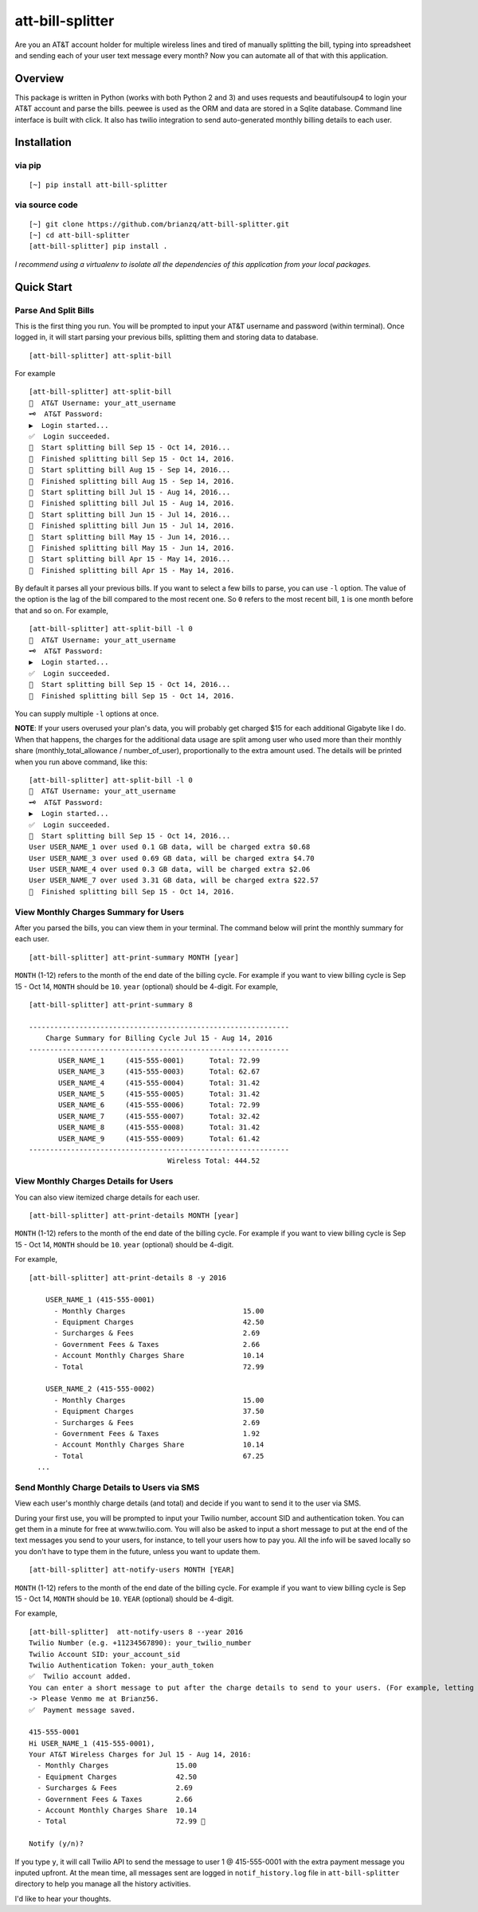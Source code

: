 att-bill-splitter
=================

Are you an AT&T account holder for multiple wireless lines and tired of manually splitting the bill, typing into spreadsheet and sending each of your user text message every month? Now you can automate all of that with this application.

Overview
--------

This package is written in Python (works with both Python 2 and 3) and uses requests and beautifulsoup4 to login your AT&T account and parse the bills. peewee is used as the ORM and data are stored in a Sqlite database. Command line interface is built with click. It also has twilio integration to send auto-generated monthly billing details to each user.

Installation
------------

via pip
~~~~~~~
::

    [~] pip install att-bill-splitter


via source code
~~~~~~~~~~~~~~~
::

    [~] git clone https://github.com/brianzq/att-bill-splitter.git
    [~] cd att-bill-splitter
    [att-bill-splitter] pip install .

*I recommend using a virtualenv to isolate all the dependencies of this application from your local packages.*

Quick Start
-----------

Parse And Split Bills
~~~~~~~~~~~~~~~~~~~~~
This is the first thing you run. You will be prompted to input your AT&T username and password (within terminal). Once logged in, it will start parsing your previous bills, splitting them and storing data to database.
::

    [att-bill-splitter] att-split-bill

For example
::

    [att-bill-splitter] att-split-bill
    👤  AT&T Username: your_att_username
    🗝  AT&T Password:
    ▶  Login started...
    ✅  Login succeeded.
    🏃  Start splitting bill Sep 15 - Oct 14, 2016...
    🏁  Finished splitting bill Sep 15 - Oct 14, 2016.
    🏃  Start splitting bill Aug 15 - Sep 14, 2016...
    🏁  Finished splitting bill Aug 15 - Sep 14, 2016.
    🏃  Start splitting bill Jul 15 - Aug 14, 2016...
    🏁  Finished splitting bill Jul 15 - Aug 14, 2016.
    🏃  Start splitting bill Jun 15 - Jul 14, 2016...
    🏁  Finished splitting bill Jun 15 - Jul 14, 2016.
    🏃  Start splitting bill May 15 - Jun 14, 2016...
    🏁  Finished splitting bill May 15 - Jun 14, 2016.
    🏃  Start splitting bill Apr 15 - May 14, 2016...
    🏁  Finished splitting bill Apr 15 - May 14, 2016.

By default it parses all your previous bills. If you want to select a few bills to parse, you can use ``-l`` option. The value of the option is the lag of the bill compared to the most recent one. So ``0`` refers to the most recent bill, ``1`` is one month before that and so on. For example,
::

    [att-bill-splitter] att-split-bill -l 0
    👤  AT&T Username: your_att_username
    🗝  AT&T Password:
    ▶  Login started...
    ✅  Login succeeded.
    🏃  Start splitting bill Sep 15 - Oct 14, 2016...
    🏁  Finished splitting bill Sep 15 - Oct 14, 2016.

You can supply multiple ``-l`` options at once.

**NOTE**: If your users overused your plan's data, you will probably get charged $15 for each additional Gigabyte like I do. When that happens, the charges for the additional data usage are split among user who used more than their monthly share (monthly_total_allowance / number_of_user), proportionally to the extra amount used. The details will be printed when you run above command, like this:

::

    [att-bill-splitter] att-split-bill -l 0
    👤  AT&T Username: your_att_username
    🗝  AT&T Password:
    ▶  Login started...
    ✅  Login succeeded.
    🏃  Start splitting bill Sep 15 - Oct 14, 2016...
    User USER_NAME_1 over used 0.1 GB data, will be charged extra $0.68
    User USER_NAME_3 over used 0.69 GB data, will be charged extra $4.70
    User USER_NAME_4 over used 0.3 GB data, will be charged extra $2.06
    User USER_NAME_7 over used 3.31 GB data, will be charged extra $22.57
    🏁  Finished splitting bill Sep 15 - Oct 14, 2016.

View Monthly Charges Summary for Users
~~~~~~~~~~~~~~~~~~~~~~~~~~~~~~~~~~~~~~
After you parsed the bills, you can view them in your terminal. The command below will print the monthly summary for each user.
::

    [att-bill-splitter] att-print-summary MONTH [year]

``MONTH`` (1-12) refers to the month of the end date of the billing cycle. For example if you want to view billing cycle is Sep 15 - Oct 14, ``MONTH`` should be ``10``. ``year`` (optional) should be 4-digit. For example,
::

    [att-bill-splitter] att-print-summary 8

    --------------------------------------------------------------
        Charge Summary for Billing Cycle Jul 15 - Aug 14, 2016
    --------------------------------------------------------------
           USER_NAME_1     (415-555-0001)      Total: 72.99
           USER_NAME_3     (415-555-0003)      Total: 62.67
           USER_NAME_4     (415-555-0004)      Total: 31.42
           USER_NAME_5     (415-555-0005)      Total: 31.42
           USER_NAME_6     (415-555-0006)      Total: 72.99
           USER_NAME_7     (415-555-0007)      Total: 32.42
           USER_NAME_8     (415-555-0008)      Total: 31.42
           USER_NAME_9     (415-555-0009)      Total: 61.42
    --------------------------------------------------------------
                                     Wireless Total: 444.52

View Monthly Charges Details for Users
~~~~~~~~~~~~~~~~~~~~~~~~~~~~~~~~~~~~~~

You can also view itemized charge details for each user.
::

    [att-bill-splitter] att-print-details MONTH [year]

``MONTH`` (1-12) refers to the month of the end date of the billing cycle. For example if you want to view billing cycle is Sep 15 - Oct 14, ``MONTH`` should be ``10``. ``year`` (optional) should be 4-digit.

For example,
::

    [att-bill-splitter] att-print-details 8 -y 2016

        USER_NAME_1 (415-555-0001)
          - Monthly Charges                            15.00
          - Equipment Charges                          42.50
          - Surcharges & Fees                          2.69
          - Government Fees & Taxes                    2.66
          - Account Monthly Charges Share              10.14
          - Total                                      72.99

        USER_NAME_2 (415-555-0002)
          - Monthly Charges                            15.00
          - Equipment Charges                          37.50
          - Surcharges & Fees                          2.69
          - Government Fees & Taxes                    1.92
          - Account Monthly Charges Share              10.14
          - Total                                      67.25
      ...

Send Monthly Charge Details to Users via SMS
~~~~~~~~~~~~~~~~~~~~~~~~~~~~~~~~~~~~~~~~~~~~

View each user's monthly charge details (and total) and decide if you want to send it to the user via SMS.

During your first use, you will be prompted to input your Twilio number, account SID and authentication token. You can get them in a minute for free at www.twilio.com. You will also be asked to input a short message to put at the end of the text messages you send to your users, for instance, to tell your users how to pay you. All the info will be saved locally so you don't have to type them in the future, unless you want to update them.
::

    [att-bill-splitter] att-notify-users MONTH [YEAR]

``MONTH`` (1-12) refers to the month of the end date of the billing cycle. For example if you want to view billing cycle is Sep 15 - Oct 14, ``MONTH`` should be ``10``. ``YEAR`` (optional) should be 4-digit.

For example,
::

    [att-bill-splitter]  att-notify-users 8 --year 2016
    Twilio Number (e.g. +11234567890): your_twilio_number
    Twilio Account SID: your_account_sid
    Twilio Authentication Token: your_auth_token
    ✅  Twilio account added.
    You can enter a short message to put after the charge details to send to your users. (For example, letting your users know how to pay you)
    -> Please Venmo me at Brianz56.
    ✅  Payment message saved.

    415-555-0001
    Hi USER_NAME_1 (415-555-0001),
    Your AT&T Wireless Charges for Jul 15 - Aug 14, 2016:
      - Monthly Charges                15.00
      - Equipment Charges              42.50
      - Surcharges & Fees              2.69
      - Government Fees & Taxes        2.66
      - Account Monthly Charges Share  10.14
      - Total                          72.99 🤑

    Notify (y/n)?

If you type ``y``, it will call Twilio API to send the message to user 1 @ 415-555-0001 with the extra payment message you inputed upfront. At the mean time, all messages sent are logged in ``notif_history.log`` file in ``att-bill-splitter`` directory to help you manage all the history activities.

I'd like to hear your thoughts.

